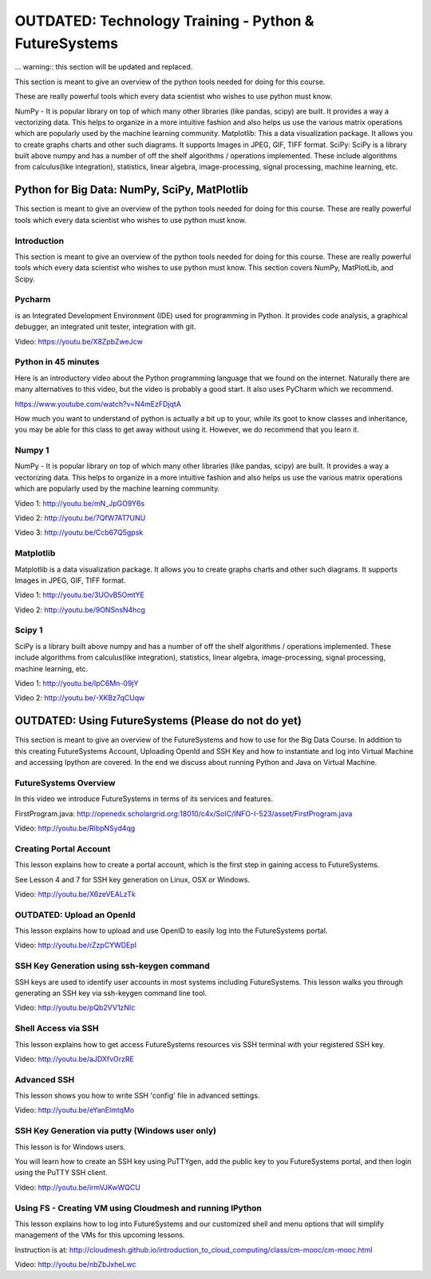 .. _S5:

OUTDATED: Technology Training - Python & FutureSystems
------------------------------------------------------

... warning:: this section will be updated and replaced.

This section is meant to give an overview of the python tools needed
for doing for this course.

These are really powerful tools which every
data scientist who wishes to use python must know.

NumPy - It is popular library on top of which many other libraries
(like pandas, scipy) are built. It provides a way a vectorizing
data. This helps to organize in a more intuitive fashion and also
helps us use the various matrix operations which are popularly used by
the machine learning community. Matplotlib: This a data visualization
package. It allows you to create graphs charts and other such
diagrams. It supports Images in JPEG, GIF, TIFF format. SciPy: SciPy
is a library built above numpy and has a number of off the shelf
algorithms / operations implemented. These include algorithms from
calculus(like integration), statistics, linear algebra,
image-processing, signal processing, machine learning, etc.



Python for Big Data: NumPy, SciPy, MatPlotlib
^^^^^^^^^^^^^^^^^^^^^^^^^^^^^^^^^^^^^^^^^^^^^^^^^^^^^^^^^^^^^^^

This section is meant to give an overview of the python tools needed
for doing for this course. These are really powerful tools which every
data scientist who wishes to use python must know.


Introduction
""""""""""""

This section is meant to give an overview of the python tools needed
for doing for this course. These are really powerful tools which every
data scientist who wishes to use python must know. This section covers
NumPy, MatPlotLib, and Scipy.


Pycharm
"""""""

is an Integrated Development Environment (IDE) used for programming in
Python. It provides code analysis, a graphical debugger, an integrated
unit tester, integration with git.

Video: https://youtu.be/X8ZpbZweJcw


Python in 45 minutes
""""""""""""""""""""

Here is an introductory video about the Python programming language
that we found on the internet. Naturally there are many alternatives
to this video, but the video is probably a good start. It also uses
PyCharm which we recommend.

https://www.youtube.com/watch?v=N4mEzFDjqtA

How much you want to understand of python is actually a bit up to
your, while its goot to know classes and inheritance, you may be able
for this class to get away without using it. However, we do recommend
that you learn it.


Numpy 1
"""""""

NumPy - It is popular library on top of which many other libraries
(like pandas, scipy) are built. It provides a way a vectorizing
data. This helps to organize in a more intuitive fashion and also
helps us use the various matrix operations which are popularly used by
the machine learning community.

Video 1: http://youtu.be/mN_JpGO9Y6s

Video 2: http://youtu.be/7QfW7AT7UNU

Video 3: http://youtu.be/Ccb67Q5gpsk


Matplotlib
""""""""""

Matplotlib is a data visualization package. It allows you to create
graphs charts and other such diagrams. It supports Images in JPEG,
GIF, TIFF format.

Video 1: http://youtu.be/3UOvB5OmtYE

Video 2: http://youtu.be/9ONSnsN4hcg


Scipy 1
"""""""

SciPy is a library built above numpy and has a number of off
the shelf algorithms / operations implemented. These include
algorithms from calculus(like integration), statistics, linear
algebra, image-processing, signal processing, machine learning, etc.

Video 1: http://youtu.be/lpC6Mn-09jY

Video 2: http://youtu.be/-XKBz7qCUqw

OUTDATED: Using FutureSystems (Please do not do yet)
^^^^^^^^^^^^^^^^^^^^^^^^^^^^^^^^^^^^^^^^^^^^^^^^^^^^

This section is meant to give an overview of the FutureSystems and how
to use for the Big Data Course. In addition to this creating
FutureSystems Account, Uploading OpenId and SSH Key and how to
instantiate and log into Virtual Machine and accessing Ipython are
covered. In the end we discuss about running Python and Java on
Virtual Machine.



FutureSystems Overview
""""""""""""""""""""""

In this video we introduce FutureSystems in terms of its
services and features.

FirstProgram.java:
http://openedx.scholargrid.org:18010/c4x/SoIC/INFO-I-523/asset/FirstProgram.java

Video: http://youtu.be/RibpNSyd4qg

Creating Portal Account
"""""""""""""""""""""""

This lesson explains how to create a portal account, which is the
first step in gaining access to FutureSystems.

See Lesson 4 and 7 for SSH key generation on Linux, OSX or Windows.

Video: http://youtu.be/X6zeVEALzTk

OUTDATED: Upload an OpenId
""""""""""""""""""""""""""

This lesson explains how to upload and use OpenID to easily log into
the FutureSystems portal.

Video: http://youtu.be/rZzpCYWDEpI


SSH Key Generation using ssh-keygen command
"""""""""""""""""""""""""""""""""""""""""""

SSH keys are used to identify user accounts in most systems including
FutureSystems. This lesson walks you through generating an SSH key via
ssh-keygen command line tool.

Video: http://youtu.be/pQb2VV1zNIc

Shell Access via SSH
""""""""""""""""""""

This lesson explains how to get access FutureSystems resources vis SSH
terminal with your registered SSH key.

Video: http://youtu.be/aJDXfvOrzRE

Advanced SSH
""""""""""""

This lesson shows you how to write SSH 'config' file in advanced
settings.

Video: http://youtu.be/eYanElmtqMo


SSH Key Generation via putty (Windows user only)
""""""""""""""""""""""""""""""""""""""""""""""""

This lesson is for Windows users.

You will learn how to create an SSH key using PuTTYgen, add the public
key to you FutureSystems portal, and then login using the PuTTY SSH
client.

Video: http://youtu.be/irmVJKwWQCU


Using FS - Creating VM using Cloudmesh and running IPython
""""""""""""""""""""""""""""""""""""""""""""""""""""""""""

This lesson explains how to log into FutureSystems and our customized
shell and menu options that will simplify management of the VMs for
this upcoming lessons.

Instruction is at:
http://cloudmesh.github.io/introduction_to_cloud_computing/class/cm-mooc/cm-mooc.html

Video: http://youtu.be/nbZbJxheLwc

..
    COMMENT

    Lesson 9 - How to run Java Class Programs on Virtual Machine
    ^^^^^^^^^^^^^^^^^^^^^^^^^^^^^^^^^^^^^^^^^^^^^^^^^^^^^^^^^^^^^^^^^^^^^^

    This lesson explains about Running Java and Python on FutureSystems.

    Instruction is here:
    http://cloudmesh.github.io/introduction_to_cloud_computing/class/cm-mooc/javafiles.html

    Video: http://youtu.be/E1SVmLb_QK8

